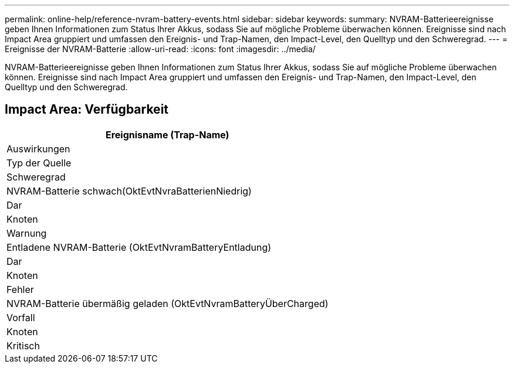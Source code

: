 ---
permalink: online-help/reference-nvram-battery-events.html 
sidebar: sidebar 
keywords:  
summary: NVRAM-Batterieereignisse geben Ihnen Informationen zum Status Ihrer Akkus, sodass Sie auf mögliche Probleme überwachen können. Ereignisse sind nach Impact Area gruppiert und umfassen den Ereignis- und Trap-Namen, den Impact-Level, den Quelltyp und den Schweregrad. 
---
= Ereignisse der NVRAM-Batterie
:allow-uri-read: 
:icons: font
:imagesdir: ../media/


[role="lead"]
NVRAM-Batterieereignisse geben Ihnen Informationen zum Status Ihrer Akkus, sodass Sie auf mögliche Probleme überwachen können. Ereignisse sind nach Impact Area gruppiert und umfassen den Ereignis- und Trap-Namen, den Impact-Level, den Quelltyp und den Schweregrad.



== Impact Area: Verfügbarkeit

|===
| Ereignisname (Trap-Name) 


| Auswirkungen 


| Typ der Quelle 


| Schweregrad 


 a| 
NVRAM-Batterie schwach(OktEvtNvraBatterienNiedrig)



 a| 
Dar



 a| 
Knoten



 a| 
Warnung



 a| 
Entladene NVRAM-Batterie (OktEvtNvramBatteryEntladung)



 a| 
Dar



 a| 
Knoten



 a| 
Fehler



 a| 
NVRAM-Batterie übermäßig geladen (OktEvtNvramBatteryÜberCharged)



 a| 
Vorfall



 a| 
Knoten



 a| 
Kritisch

|===